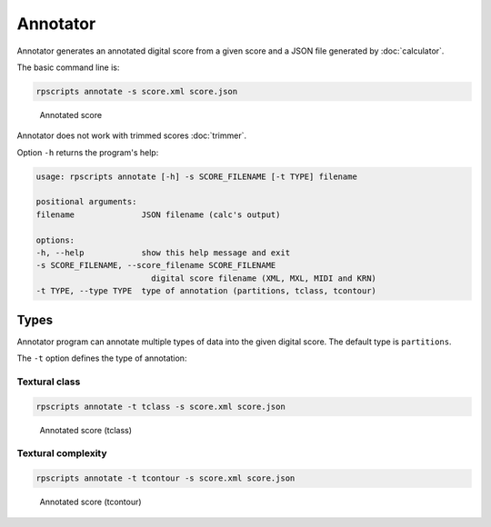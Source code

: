 Annotator
=========

Annotator generates an annotated digital score from a given score and a JSON file generated by :doc:`calculator`.

The basic command line is:

.. code-block:: console

    rpscripts annotate -s score.xml score.json

.. figure:: ../../../examples/schumann-opus48no2-annotated.svg
    :alt: annotated-score

    Annotated score

Annotator does not work with trimmed scores :doc:`trimmer`.

Option ``-h`` returns the program's help:

.. code-block:: console

    usage: rpscripts annotate [-h] -s SCORE_FILENAME [-t TYPE] filename

    positional arguments:
    filename              JSON filename (calc's output)

    options:
    -h, --help            show this help message and exit
    -s SCORE_FILENAME, --score_filename SCORE_FILENAME
                            digital score filename (XML, MXL, MIDI and KRN)
    -t TYPE, --type TYPE  type of annotation (partitions, tclass, tcontour)

Types
-----

Annotator program can annotate multiple types of data into the given digital score. The default type is ``partitions``.

The ``-t`` option defines the type of annotation:

Textural class
~~~~~~~~~~~~~~

.. code-block:: console

    rpscripts annotate -t tclass -s score.xml score.json

.. figure:: ../../../examples/schumann-opus48no2-annotated-tclass.svg
    :alt: annotated-score-tclass

    Annotated score (tclass)

Textural complexity
~~~~~~~~~~~~~~~~~~~

.. code-block:: console

    rpscripts annotate -t tcontour -s score.xml score.json

.. figure:: ../../../examples/schumann-opus48no2-annotated-tcontour.svg
    :alt: annotated-score-tcontour

    Annotated score (tcontour)
